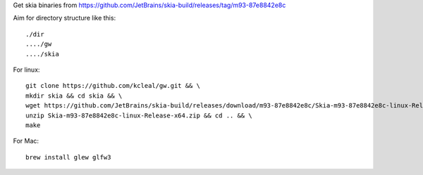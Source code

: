 Get skia binaries from https://github.com/JetBrains/skia-build/releases/tag/m93-87e8842e8c

Aim for directory structure like this::

    ./dir
    ..../gw
    ..../skia


For linux::

    git clone https://github.com/kcleal/gw.git && \
    mkdir skia && cd skia && \
    wget https://github.com/JetBrains/skia-build/releases/download/m93-87e8842e8c/Skia-m93-87e8842e8c-linux-Release-x64.zip && \
    unzip Skia-m93-87e8842e8c-linux-Release-x64.zip && cd .. && \
    make

For Mac::

    brew install glew glfw3